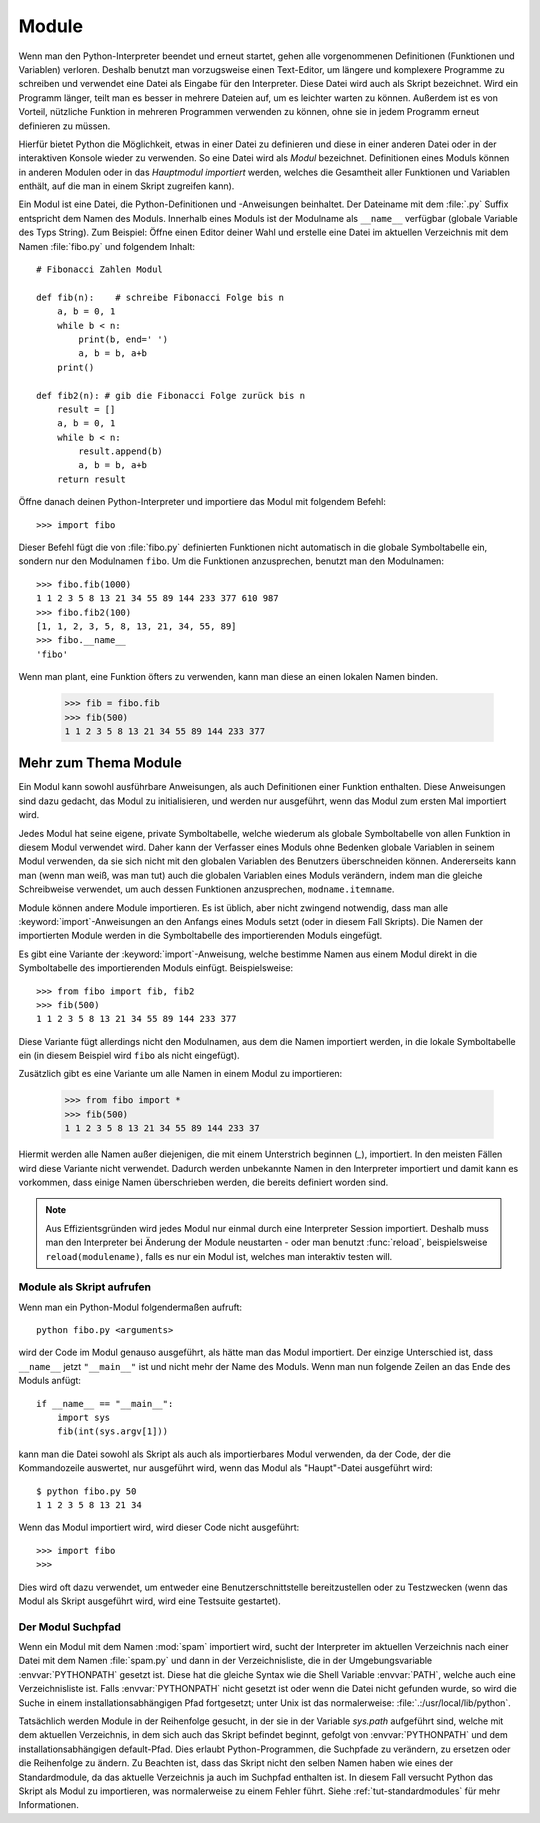 .. _tut-modules:

******
Module
******

Wenn man den Python-Interpreter beendet und erneut startet, gehen alle
vorgenommenen Definitionen (Funktionen und Variablen) verloren. Deshalb
benutzt man vorzugsweise einen Text-Editor, um längere und komplexere Programme
zu schreiben und verwendet eine Datei als Eingabe für den Interpreter. Diese Datei
wird auch als Skript bezeichnet. Wird ein Programm länger, teilt man es
besser in mehrere Dateien auf, um es leichter warten zu können. Außerdem ist es
von Vorteil, nützliche Funktion in mehreren Programmen verwenden zu können, ohne
sie in jedem Programm erneut definieren zu müssen.

Hierfür bietet Python die Möglichkeit, etwas in einer Datei zu definieren und
diese in einer anderen Datei oder in der interaktiven Konsole wieder zu
verwenden. So eine Datei wird als *Modul* bezeichnet. Definitionen eines Moduls
können in anderen Modulen oder in das *Hauptmodul* *importiert* werden, welches
die Gesamtheit aller Funktionen und Variablen enthält, auf die man in einem Skript
zugreifen kann).
 
Ein Modul ist eine Datei, die Python-Definitionen und -Anweisungen beinhaltet.
Der Dateiname mit dem :file:`.py` Suffix entspricht dem Namen des Moduls.
Innerhalb eines Moduls ist der Modulname als ``__name__`` verfügbar (globale
Variable des Typs String). Zum Beispiel: Öffne einen Editor deiner Wahl und
erstelle eine Datei im aktuellen Verzeichnis mit dem Namen :file:`fibo.py` und
folgendem Inhalt::

	# Fibonacci Zahlen Modul

	def fib(n):    # schreibe Fibonacci Folge bis n
	    a, b = 0, 1
	    while b < n:
	        print(b, end=' ')
	        a, b = b, a+b
	    print()

	def fib2(n): # gib die Fibonacci Folge zurück bis n
	    result = []
	    a, b = 0, 1
	    while b < n:
	        result.append(b)
	        a, b = b, a+b
	    return result
	
Öffne danach deinen Python-Interpreter und importiere das Modul mit folgendem
Befehl::

	>>> import fibo
	
Dieser Befehl fügt die von :file:`fibo.py` definierten Funktionen nicht
automatisch in die globale Symboltabelle ein, sondern nur den Modulnamen
``fibo``. Um die Funktionen anzusprechen, benutzt man den Modulnamen::

	>>> fibo.fib(1000)
	1 1 2 3 5 8 13 21 34 55 89 144 233 377 610 987
	>>> fibo.fib2(100)
	[1, 1, 2, 3, 5, 8, 13, 21, 34, 55, 89]
	>>> fibo.__name__
	'fibo'
	
Wenn man plant, eine Funktion öfters zu verwenden, kann man diese an einen
lokalen Namen binden.

	>>> fib = fibo.fib
	>>> fib(500)
	1 1 2 3 5 8 13 21 34 55 89 144 233 377

Mehr zum Thema Module
=====================

Ein Modul kann sowohl ausführbare Anweisungen, als auch Definitionen einer
Funktion enthalten. Diese Anweisungen sind dazu gedacht, das Modul zu
initialisieren, und werden nur ausgeführt, wenn das Modul zum ersten Mal
importiert wird.

Jedes Modul hat seine eigene, private Symboltabelle, welche wiederum als
globale Symboltabelle von allen Funktion in diesem Modul verwendet wird. Daher
kann der Verfasser eines Moduls ohne Bedenken globale Variablen in seinem Modul
verwenden, da sie sich nicht mit den globalen Variablen des Benutzers
überschneiden können. Andererseits kann man (wenn man weiß, was man tut) auch
die globalen Variablen eines Moduls verändern, indem man die gleiche
Schreibweise verwendet, um auch dessen Funktionen anzusprechen,
``modname.itemname``.

Module können andere Module importieren. Es ist üblich, aber nicht
zwingend notwendig, dass man alle :keyword:`import`-Anweisungen an den Anfangs eines Moduls
setzt (oder in diesem Fall Skripts). Die Namen der importierten Module werden in die Symboltabelle des importierenden Moduls eingefügt.

Es gibt eine Variante der :keyword:`import`-Anweisung, welche bestimme Namen
aus einem Modul direkt in die Symboltabelle des importierenden Moduls einfügt.
Beispielsweise::

	>>> from fibo import fib, fib2
	>>> fib(500)
	1 1 2 3 5 8 13 21 34 55 89 144 233 377
	
Diese Variante fügt allerdings nicht den Modulnamen, aus dem die Namen
importiert werden, in die lokale Symboltabelle ein (in diesem Beispiel wird
``fibo`` als nicht eingefügt).

Zusätzlich gibt es eine Variante um alle Namen in einem Modul zu importieren:

	>>> from fibo import *
	>>> fib(500)
	1 1 2 3 5 8 13 21 34 55 89 144 233 37
	
Hiermit werden alle Namen außer diejenigen, die mit einem Unterstrich beginnen
(`_`), importiert. In den meisten Fällen wird diese Variante nicht verwendet.
Dadurch werden unbekannte Namen in den Interpreter importiert und damit kann es
vorkommen, dass einige Namen überschrieben werden, die bereits definiert worden
sind.

.. note::

	Aus Effizientsgründen wird jedes Modul nur einmal durch eine Interpreter
	Session importiert. Deshalb muss man den Interpreter bei Änderung der Module
	neustarten - oder man benutzt :func:`reload`, beispielsweise
	``reload(modulename)``, falls es nur ein Modul ist, welches man interaktiv
	testen will.
	
.. _tut-modulesasscripts:
	
Module als Skript aufrufen
--------------------------

Wenn man ein Python-Modul folgendermaßen aufruft::

	python fibo.py <arguments>
	
wird der Code im Modul genauso ausgeführt, als hätte man das Modul importiert. Der einzige Unterschied ist, dass ``__name__`` jetzt ``"__main__"`` ist und nicht mehr der Name des Moduls. Wenn man nun folgende Zeilen an das Ende des Moduls anfügt::

	if __name__ == "__main__":
	    import sys
	    fib(int(sys.argv[1]))
	
kann man die Datei sowohl als Skript als auch als importierbares Modul verwenden, da der Code, der die Kommandozeile auswertet, nur ausgeführt wird, wenn das Modul als "Haupt"-Datei ausgeführt wird::

	$ python fibo.py 50
	1 1 2 3 5 8 13 21 34
	
Wenn das Modul importiert wird, wird dieser Code nicht ausgeführt::

	>>> import fibo
	>>>
	
Dies wird oft dazu verwendet, um entweder eine Benutzerschnittstelle bereitzustellen oder zu Testzwecken (wenn das Modul als Skript ausgeführt wird, wird eine Testsuite gestartet).

.. _tut-searchpath:

Der Modul Suchpfad
------------------

.. index:: triple: module; search; path

Wenn ein Modul mit dem Namen :mod:`spam` importiert wird, sucht der Interpreter im aktuellen Verzeichnis nach einer Datei mit dem Namen :file:`spam.py` und dann in der Verzeichnisliste, die in der Umgebungsvariable :envvar:`PYTHONPATH` gesetzt ist. Diese hat die gleiche Syntax wie die Shell Variable :envvar:`PATH`, welche auch eine Verzeichnisliste ist. Falls :envvar:`PYTHONPATH` nicht gesetzt ist oder wenn die Datei nicht gefunden wurde, so wird die Suche in einem installationsabhängigen Pfad fortgesetzt; unter Unix ist das normalerweise: :file:`.:/usr/local/lib/python`.

Tatsächlich werden Module in der Reihenfolge gesucht, in der sie in der Variable `sys.path` aufgeführt sind, welche mit dem aktuellen Verzeichnis, in dem sich auch das Skript befindet beginnt, gefolgt von :envvar:`PYTHONPATH` und dem installationsabhängigen default-Pfad. Dies erlaubt Python-Programmen, die Suchpfade zu verändern, zu ersetzen oder die Reihenfolge zu ändern. Zu Beachten ist, dass das Skript nicht den selben Namen haben wie eines der Standardmodule, da das aktuelle Verzeichnis ja auch im Suchpfad enthalten ist. In diesem Fall versucht Python das Skript als Modul zu importieren, was normalerweise zu einem Fehler führt. Siehe :ref:`tut-standardmodules` für mehr Informationen.

